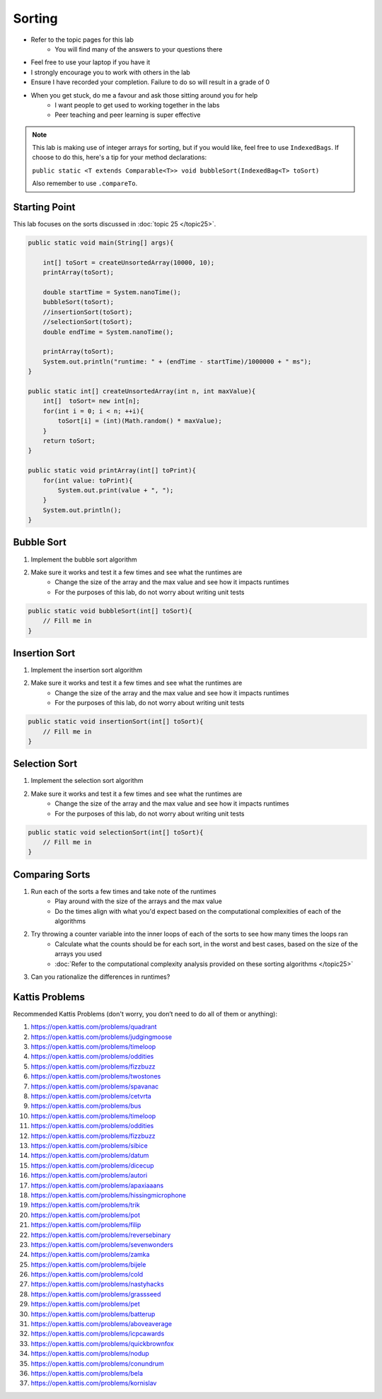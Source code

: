 *******
Sorting
*******

* Refer to the topic pages for this lab
    * You will find many of the answers to your questions there
* Feel free to use your laptop if you have it
* I strongly encourage you to work with others in the lab
* Ensure I have recorded your completion. Failure to do so will result in a grade of 0
* When you get stuck, do me a favour and ask those sitting around you for help
    * I want people to get used to working together in the labs
    * Peer teaching and peer learning is super effective

.. note::

    This lab is making use of integer arrays for sorting, but if you would like, feel free to use ``IndexedBags``. If
    choose to do this, here's a tip for your method declarations:

    ``public static <T extends Comparable<T>> void bubbleSort(IndexedBag<T> toSort)``

    Also remember to use ``.compareTo``.


Starting Point
==============

This lab focuses on the sorts discussed in :doc:`topic 25 </topic25>`.

.. code-block:: java

    public static void main(String[] args){

        int[] toSort = createUnsortedArray(10000, 10);
        printArray(toSort);

        double startTime = System.nanoTime();
        bubbleSort(toSort);
        //insertionSort(toSort);
        //selectionSort(toSort);
        double endTime = System.nanoTime();

        printArray(toSort);
        System.out.println("runtime: " + (endTime - startTime)/1000000 + " ms");
    }

    public static int[] createUnsortedArray(int n, int maxValue){
        int[]  toSort= new int[n];
        for(int i = 0; i < n; ++i){
            toSort[i] = (int)(Math.random() * maxValue);
        }
        return toSort;
    }

    public static void printArray(int[] toPrint){
        for(int value: toPrint){
            System.out.print(value + ", ");
        }
        System.out.println();
    }


Bubble Sort
===========

1. Implement the bubble sort algorithm
2. Make sure it works and test it a few times and see what the runtimes are
    * Change the size of the array and the max value and see how it impacts runtimes
    * For the purposes of this lab, do not worry about writing unit tests

.. code-block:: java

    public static void bubbleSort(int[] toSort){
        // Fill me in
    }


Insertion Sort
==============

1. Implement the insertion sort algorithm
2. Make sure it works and test it a few times and see what the runtimes are
    * Change the size of the array and the max value and see how it impacts runtimes
    * For the purposes of this lab, do not worry about writing unit tests

.. code-block:: java

    public static void insertionSort(int[] toSort){
        // Fill me in
    }


Selection Sort
==============

1. Implement the selection sort algorithm
2. Make sure it works and test it a few times and see what the runtimes are
    * Change the size of the array and the max value and see how it impacts runtimes
    * For the purposes of this lab, do not worry about writing unit tests

.. code-block:: java

    public static void selectionSort(int[] toSort){
        // Fill me in
    }


Comparing Sorts
===============

1. Run each of the sorts a few times and take note of the runtimes
    * Play around with the size of the arrays and the max value
    * Do the times align with what you'd expect based on the computational complexities of each of the algorithms

2. Try throwing a counter variable into the inner loops of each of the sorts to see how many times the loops ran
    * Calculate what the counts should be for each sort, in the worst and best cases, based on the size of the arrays you used
    * :doc:`Refer to the computational complexity analysis provided on these sorting algorithms </topic25>`

3. Can you rationalize the differences in runtimes?


Kattis Problems
===============

Recommended Kattis Problems (don't worry, you don’t need to do all of them or anything):

1. https://open.kattis.com/problems/quadrant
2. https://open.kattis.com/problems/judgingmoose
3. https://open.kattis.com/problems/timeloop
4. https://open.kattis.com/problems/oddities
5. https://open.kattis.com/problems/fizzbuzz
6. https://open.kattis.com/problems/twostones
7. https://open.kattis.com/problems/spavanac
8. https://open.kattis.com/problems/cetvrta
9. https://open.kattis.com/problems/bus
10. https://open.kattis.com/problems/timeloop
11. https://open.kattis.com/problems/oddities
12. https://open.kattis.com/problems/fizzbuzz
13. https://open.kattis.com/problems/sibice
14. https://open.kattis.com/problems/datum
15. https://open.kattis.com/problems/dicecup
16. https://open.kattis.com/problems/autori
17. https://open.kattis.com/problems/apaxiaaans
18. https://open.kattis.com/problems/hissingmicrophone
19. https://open.kattis.com/problems/trik
20. https://open.kattis.com/problems/pot
21. https://open.kattis.com/problems/filip
22. https://open.kattis.com/problems/reversebinary
23. https://open.kattis.com/problems/sevenwonders
24. https://open.kattis.com/problems/zamka
25. https://open.kattis.com/problems/bijele
26. https://open.kattis.com/problems/cold
27. https://open.kattis.com/problems/nastyhacks
28. https://open.kattis.com/problems/grassseed
29. https://open.kattis.com/problems/pet
30. https://open.kattis.com/problems/batterup
31. https://open.kattis.com/problems/aboveaverage
32. https://open.kattis.com/problems/icpcawards
33. https://open.kattis.com/problems/quickbrownfox
34. https://open.kattis.com/problems/nodup
35. https://open.kattis.com/problems/conundrum
36. https://open.kattis.com/problems/bela
37. https://open.kattis.com/problems/kornislav
